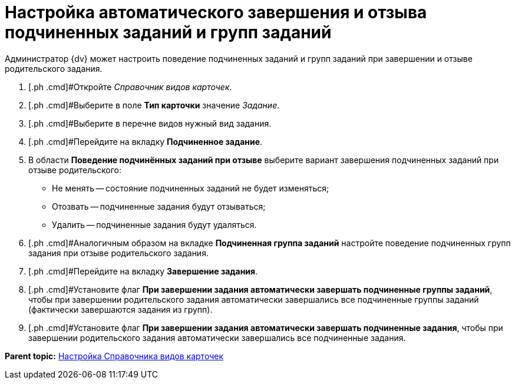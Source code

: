 = Настройка автоматического завершения и отзыва подчиненных заданий и групп заданий

Администратор {dv} может настроить поведение подчиненных заданий и групп заданий при завершении и отзыве родительского задания.

. [.ph .cmd]#Откройте _Справочник видов карточек_.
. [.ph .cmd]#Выберите в поле *Тип карточки* значение _Задание_.
. [.ph .cmd]#Выберите в перечне видов нужный вид задания.
. [.ph .cmd]#Перейдите на вкладку [.keyword .wintitle]*Подчиненное задание*.
. [.ph .cmd]#В области [.keyword .wintitle]*Поведение подчинённых заданий при отзыве* выберите вариант завершения подчиненных заданий при отзыве родительского:#
* Не менять -- состояние подчиненных заданий не будет изменяться;
* Отозвать -- подчиненные задания будут отзываться;
* Удалить -- подчиненные задания будут удаляться.
. [.ph .cmd]#Аналогичным образом на вкладке [.keyword .wintitle]*Подчиненная группа заданий* настройте поведение подчиненных групп задания при отзыве родительского задания.
. [.ph .cmd]#Перейдите на вкладку [.keyword .wintitle]*Завершение задания*.
. [.ph .cmd]#Установите флаг *При завершении задания автоматически завершать подчиненные группы заданий*, чтобы при завершении родительского задания автоматически завершались все подчиненные группы заданий (фактически завершаются задания из групп).
. [.ph .cmd]#Установите флаг *При завершении задания автоматически завершать подчиненные задания*, чтобы при завершении родительского задания автоматически завершались все подчиненные задания.

*Parent topic:* xref:../topics/CardKindGuide.adoc[Настройка Справочника видов карточек]
